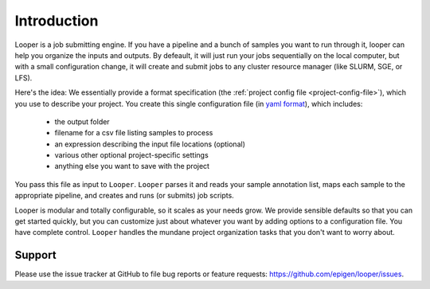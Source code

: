 
Introduction
=====================================

Looper is a job submitting engine. If you have a pipeline and a bunch of samples you want to run through it, looper can help you organize the inputs and outputs. By defeault, it will just run your jobs sequentially on the local computer, but with a small configuration change, it will create and submit jobs to any cluster resource manager (like SLURM, SGE, or LFS).

Here's the idea: We essentially provide a format specification (the :ref:`project config file <project-config-file>`), which you use to describe your project. You create this single configuration file (in `yaml format <http://www.yaml.org/>`_), which includes: 

  - the output folder
  - filename for a csv file listing samples to process
  - an expression describing the input file locations (optional)
  - various other optional project-specific settings
  - anything else you want to save with the project

You pass this file as input to ``Looper``. ``Looper`` parses it and reads your sample annotation list, maps each sample to the appropriate pipeline, and creates and runs (or submits) job scripts. 

Looper is modular and totally configurable, so it scales as your needs grow. We provide sensible defaults so that you can get started quickly, but you can customize just about whatever you want by adding options to a configuration file. You have complete control. ``Looper`` handles the mundane project organization tasks that you don't want to worry about.



Support
******************************
Please use the issue tracker at GitHub to file bug reports or feature requests: https://github.com/epigen/looper/issues.


